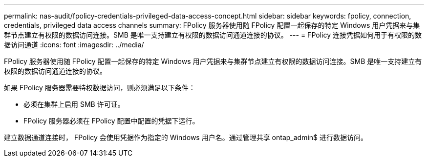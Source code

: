 ---
permalink: nas-audit/fpolicy-credentials-privileged-data-access-concept.html 
sidebar: sidebar 
keywords: fpolicy, connection, credentials, privileged data access channels 
summary: FPolicy 服务器使用随 FPolicy 配置一起保存的特定 Windows 用户凭据来与集群节点建立有权限的数据访问连接。SMB 是唯一支持建立有权限的数据访问通道连接的协议。 
---
= FPolicy 连接凭据如何用于有权限的数据访问通道
:icons: font
:imagesdir: ../media/


[role="lead"]
FPolicy 服务器使用随 FPolicy 配置一起保存的特定 Windows 用户凭据来与集群节点建立有权限的数据访问连接。SMB 是唯一支持建立有权限的数据访问通道连接的协议。

如果 FPolicy 服务器需要特权数据访问，则必须满足以下条件：

* 必须在集群上启用 SMB 许可证。
* FPolicy 服务器必须在 FPolicy 配置中配置的凭据下运行。


建立数据通道连接时， FPolicy 会使用凭据作为指定的 Windows 用户名。通过管理共享 ontap_admin$ 进行数据访问。
